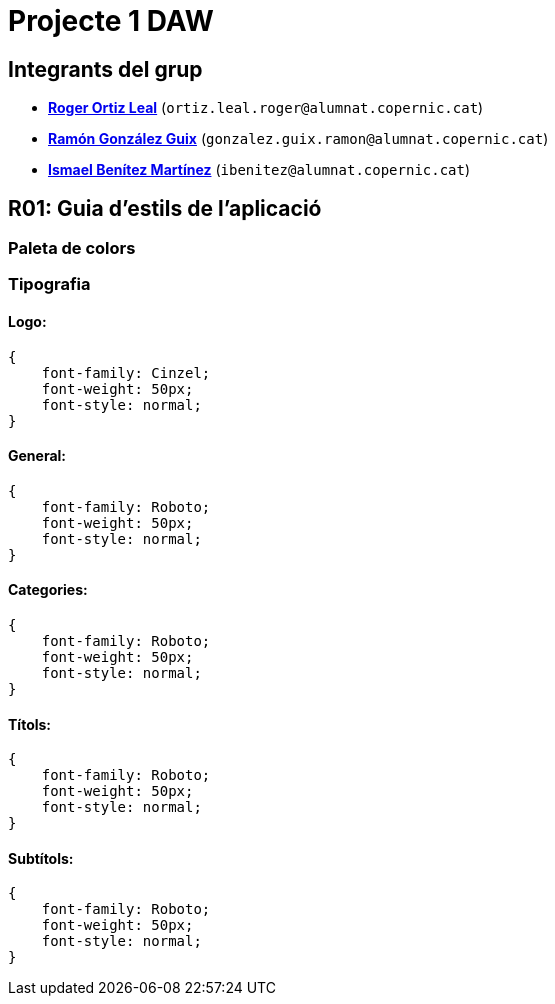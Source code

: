 = Projecte 1 DAW

== Integrants del grup
****
* https://gitlab.com/ortiz.leal.roger[**Roger Ortiz Leal**] (`ortiz.leal.roger@alumnat.copernic.cat`)

* https://gitlab.com/gonzalez.guix.ramon[**Ramón González Guix**] (`gonzalez.guix.ramon@alumnat.copernic.cat`)

* https://gitlab.com/ibenitez[**Ismael Benítez Martínez**] (`ibenitez@alumnat.copernic.cat`)
****

== **R01**: Guia d'estils de l'aplicació
=== Paleta de colors

=== Tipografia

==== Logo: 
[source, css]
----
{
    font-family: Cinzel;
    font-weight: 50px;
    font-style: normal;
}
----

==== General:
[source, css]
----
{
    font-family: Roboto;
    font-weight: 50px;
    font-style: normal;
}
----

==== Categories: 
[source, css]
----
{
    font-family: Roboto;
    font-weight: 50px;
    font-style: normal;
}
----

==== Títols:
[source, css]
----
{
    font-family: Roboto;
    font-weight: 50px;
    font-style: normal;
}
----

==== Subtítols: 
[source, css]
----
{
    font-family: Roboto;
    font-weight: 50px;
    font-style: normal;
}
----
